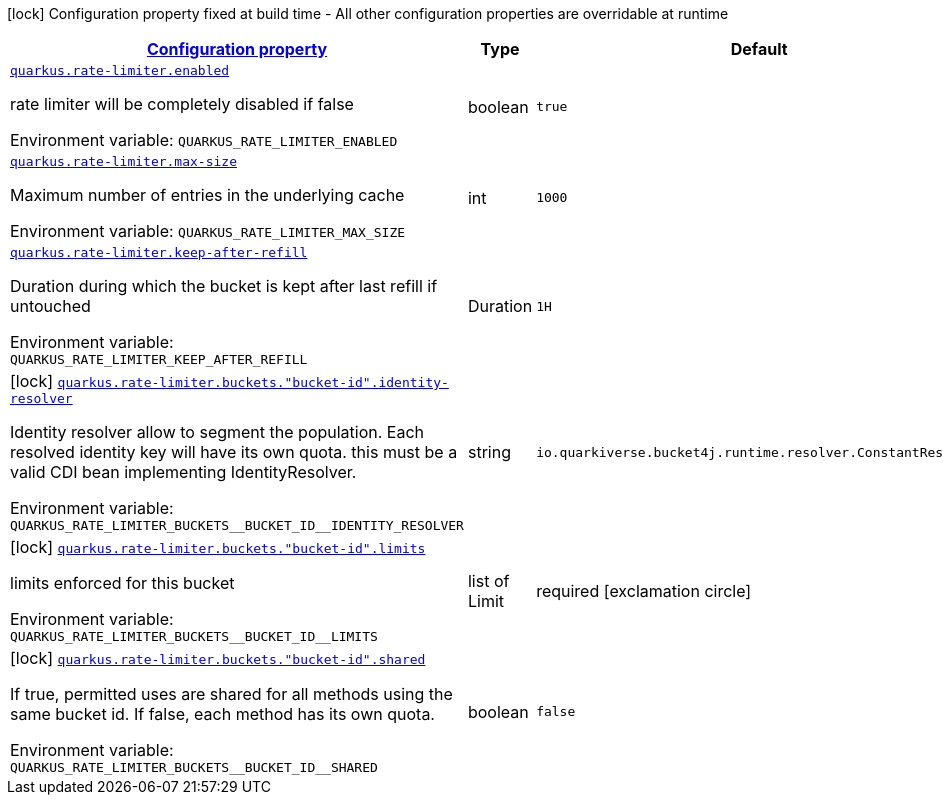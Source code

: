 
:summaryTableId: quarkus-rate-limiter
[.configuration-legend]
icon:lock[title=Fixed at build time] Configuration property fixed at build time - All other configuration properties are overridable at runtime
[.configuration-reference.searchable, cols="80,.^10,.^10"]
|===

h|[[quarkus-rate-limiter_configuration]]link:#quarkus-rate-limiter_configuration[Configuration property]

h|Type
h|Default

a| [[quarkus-rate-limiter_quarkus.rate-limiter.enabled]]`link:#quarkus-rate-limiter_quarkus.rate-limiter.enabled[quarkus.rate-limiter.enabled]`

[.description]
--
rate limiter will be completely disabled if false

ifdef::add-copy-button-to-env-var[]
Environment variable: env_var_with_copy_button:+++QUARKUS_RATE_LIMITER_ENABLED+++[]
endif::add-copy-button-to-env-var[]
ifndef::add-copy-button-to-env-var[]
Environment variable: `+++QUARKUS_RATE_LIMITER_ENABLED+++`
endif::add-copy-button-to-env-var[]
--|boolean 
|`true`


a| [[quarkus-rate-limiter_quarkus.rate-limiter.max-size]]`link:#quarkus-rate-limiter_quarkus.rate-limiter.max-size[quarkus.rate-limiter.max-size]`

[.description]
--
Maximum number of entries in the underlying cache

ifdef::add-copy-button-to-env-var[]
Environment variable: env_var_with_copy_button:+++QUARKUS_RATE_LIMITER_MAX_SIZE+++[]
endif::add-copy-button-to-env-var[]
ifndef::add-copy-button-to-env-var[]
Environment variable: `+++QUARKUS_RATE_LIMITER_MAX_SIZE+++`
endif::add-copy-button-to-env-var[]
--|int 
|`1000`


a| [[quarkus-rate-limiter_quarkus.rate-limiter.keep-after-refill]]`link:#quarkus-rate-limiter_quarkus.rate-limiter.keep-after-refill[quarkus.rate-limiter.keep-after-refill]`

[.description]
--
Duration during which the bucket is kept after last refill if untouched

ifdef::add-copy-button-to-env-var[]
Environment variable: env_var_with_copy_button:+++QUARKUS_RATE_LIMITER_KEEP_AFTER_REFILL+++[]
endif::add-copy-button-to-env-var[]
ifndef::add-copy-button-to-env-var[]
Environment variable: `+++QUARKUS_RATE_LIMITER_KEEP_AFTER_REFILL+++`
endif::add-copy-button-to-env-var[]
--|Duration 
|`1H`


a|icon:lock[title=Fixed at build time] [[quarkus-rate-limiter_quarkus.rate-limiter.buckets.-bucket-id-.identity-resolver]]`link:#quarkus-rate-limiter_quarkus.rate-limiter.buckets.-bucket-id-.identity-resolver[quarkus.rate-limiter.buckets."bucket-id".identity-resolver]`

[.description]
--
Identity resolver allow to segment the population. Each resolved identity key will have its own quota. this must be a valid CDI bean implementing IdentityResolver.

ifdef::add-copy-button-to-env-var[]
Environment variable: env_var_with_copy_button:+++QUARKUS_RATE_LIMITER_BUCKETS__BUCKET_ID__IDENTITY_RESOLVER+++[]
endif::add-copy-button-to-env-var[]
ifndef::add-copy-button-to-env-var[]
Environment variable: `+++QUARKUS_RATE_LIMITER_BUCKETS__BUCKET_ID__IDENTITY_RESOLVER+++`
endif::add-copy-button-to-env-var[]
--|string 
|`io.quarkiverse.bucket4j.runtime.resolver.ConstantResolver`


a|icon:lock[title=Fixed at build time] [[quarkus-rate-limiter_quarkus.rate-limiter.buckets.-bucket-id-.limits]]`link:#quarkus-rate-limiter_quarkus.rate-limiter.buckets.-bucket-id-.limits[quarkus.rate-limiter.buckets."bucket-id".limits]`

[.description]
--
limits enforced for this bucket

ifdef::add-copy-button-to-env-var[]
Environment variable: env_var_with_copy_button:+++QUARKUS_RATE_LIMITER_BUCKETS__BUCKET_ID__LIMITS+++[]
endif::add-copy-button-to-env-var[]
ifndef::add-copy-button-to-env-var[]
Environment variable: `+++QUARKUS_RATE_LIMITER_BUCKETS__BUCKET_ID__LIMITS+++`
endif::add-copy-button-to-env-var[]
--|list of Limit 
|required icon:exclamation-circle[title=Configuration property is required]


a|icon:lock[title=Fixed at build time] [[quarkus-rate-limiter_quarkus.rate-limiter.buckets.-bucket-id-.shared]]`link:#quarkus-rate-limiter_quarkus.rate-limiter.buckets.-bucket-id-.shared[quarkus.rate-limiter.buckets."bucket-id".shared]`

[.description]
--
If true, permitted uses are shared for all methods using the same bucket id. If false, each method has its own quota.

ifdef::add-copy-button-to-env-var[]
Environment variable: env_var_with_copy_button:+++QUARKUS_RATE_LIMITER_BUCKETS__BUCKET_ID__SHARED+++[]
endif::add-copy-button-to-env-var[]
ifndef::add-copy-button-to-env-var[]
Environment variable: `+++QUARKUS_RATE_LIMITER_BUCKETS__BUCKET_ID__SHARED+++`
endif::add-copy-button-to-env-var[]
--|boolean 
|`false`

|===